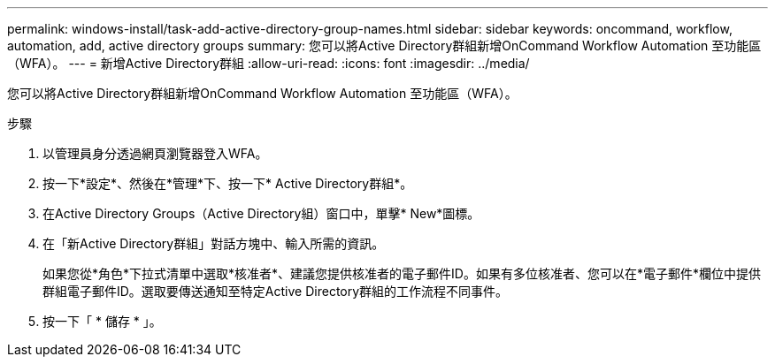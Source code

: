 ---
permalink: windows-install/task-add-active-directory-group-names.html 
sidebar: sidebar 
keywords: oncommand, workflow, automation, add, active directory groups 
summary: 您可以將Active Directory群組新增OnCommand Workflow Automation 至功能區（WFA）。 
---
= 新增Active Directory群組
:allow-uri-read: 
:icons: font
:imagesdir: ../media/


[role="lead"]
您可以將Active Directory群組新增OnCommand Workflow Automation 至功能區（WFA）。

.步驟
. 以管理員身分透過網頁瀏覽器登入WFA。
. 按一下*設定*、然後在*管理*下、按一下* Active Directory群組*。
. 在Active Directory Groups（Active Directory組）窗口中，單擊* New*圖標。
. 在「新Active Directory群組」對話方塊中、輸入所需的資訊。
+
如果您從*角色*下拉式清單中選取*核准者*、建議您提供核准者的電子郵件ID。如果有多位核准者、您可以在*電子郵件*欄位中提供群組電子郵件ID。選取要傳送通知至特定Active Directory群組的工作流程不同事件。

. 按一下「 * 儲存 * 」。


